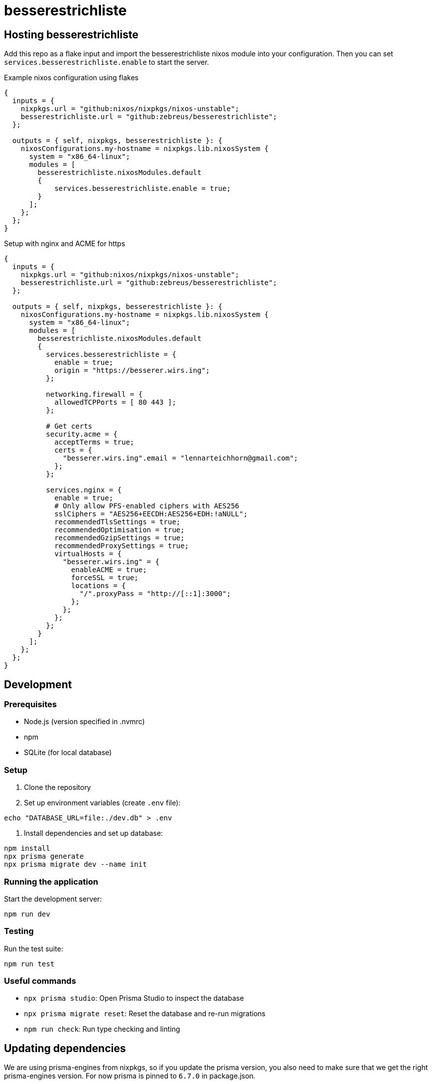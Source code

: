 # besserestrichliste

// ## Configuration

// besserestrichliste is for now configured by using environment variables.

// HOST:: The host of the server. Default is `localhost`. 
// PORT:: The port of the server. Default is `3000`.
// ORIGIN:: The origin of the server. Default is `http://localhost:3000`.
// DATABASE_URL:: Path to the SQLite database file. Default is `file:/var/lib/besserestrichliste/db.sqlite`.

## Hosting besserestrichliste

Add this repo as a flake input and import the besserestrichliste nixos module into your configuration. Then you can set `services.besserestrichliste.enable` to start the server.

.Example nixos configuration using flakes
[source,nix]
----
{
  inputs = {
    nixpkgs.url = "github:nixos/nixpkgs/nixos-unstable";
    besserestrichliste.url = "github:zebreus/besserestrichliste";
  };

  outputs = { self, nixpkgs, besserestrichliste }: {
    nixosConfigurations.my-hostname = nixpkgs.lib.nixosSystem {
      system = "x86_64-linux";
      modules = [
        besserestrichliste.nixosModules.default
        {
            services.besserestrichliste.enable = true;
        }
      ];
    };
  };
}
----

.Setup with nginx and ACME for https
[source,nix]
----
{
  inputs = {
    nixpkgs.url = "github:nixos/nixpkgs/nixos-unstable";
    besserestrichliste.url = "github:zebreus/besserestrichliste";
  };

  outputs = { self, nixpkgs, besserestrichliste }: {
    nixosConfigurations.my-hostname = nixpkgs.lib.nixosSystem {
      system = "x86_64-linux";
      modules = [
        besserestrichliste.nixosModules.default
        {
          services.besserestrichliste = {
            enable = true;
            origin = "https://besserer.wirs.ing";
          };
        
          networking.firewall = {
            allowedTCPPorts = [ 80 443 ];
          };
        
          # Get certs
          security.acme = {
            acceptTerms = true;
            certs = {
              "besserer.wirs.ing".email = "lennarteichhorn@gmail.com";
            };
          };
        
          services.nginx = {
            enable = true;
            # Only allow PFS-enabled ciphers with AES256
            sslCiphers = "AES256+EECDH:AES256+EDH:!aNULL";
            recommendedTlsSettings = true;
            recommendedOptimisation = true;
            recommendedGzipSettings = true;
            recommendedProxySettings = true;
            virtualHosts = {
              "besserer.wirs.ing" = {
                enableACME = true;
                forceSSL = true;
                locations = {
                  "/".proxyPass = "http://[::1]:3000";
                };
              };
            };
          };
        }
      ];
    };
  };
}
----

## Development

=== Prerequisites
- Node.js (version specified in .nvmrc)
- npm
- SQLite (for local database)

=== Setup
1. Clone the repository
2. Set up environment variables (create `.env` file):

[source,bash]
----
echo "DATABASE_URL=file:./dev.db" > .env
----

3. Install dependencies and set up database:

[source,bash]
----
npm install
npx prisma generate
npx prisma migrate dev --name init
----

=== Running the application
Start the development server:

[source,bash]
----
npm run dev
----

=== Testing
Run the test suite:

[source,bash]
----
npm run test
----

=== Useful commands
- `npx prisma studio`: Open Prisma Studio to inspect the database
- `npx prisma migrate reset`: Reset the database and re-run migrations
- `npm run check`: Run type checking and linting

## Updating dependencies

We are using prisma-engines from nixpkgs, so if you update the prisma version, you also need to make sure that we get the right prisma-engines version. For now prisma is pinned to `6.7.0` in package.json.
